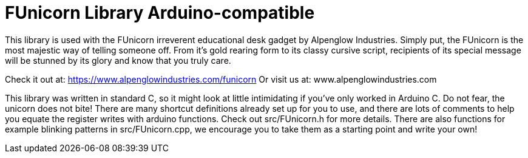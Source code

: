 = FUnicorn Library Arduino-compatible =

This library is used with the FUnicorn irreverent educational desk gadget by Alpenglow Industries.  Simply put, the FUnicorn is the most majestic way of telling someone off.  From it's gold rearing form to its classy cursive script, recipients of its special message will be stunned by its glory and know that you truly care.

Check it out at: https://www.alpenglowindustries.com/funicorn
Or visit us at: www.alpenglowindustries.com

This library was written in standard C, so it might look at little intimidating if you've only worked in Arduino C.  Do not fear, the unicorn does not bite!  There are many shortcut definitions already set up for you to use, and there are lots of comments to help you equate the register writes with arduino functions.  Check out src/FUnicorn.h for more details.  There are also functions for example blinking patterns in src/FUnicorn.cpp, we encourage you to take them as a starting point and write your own!
